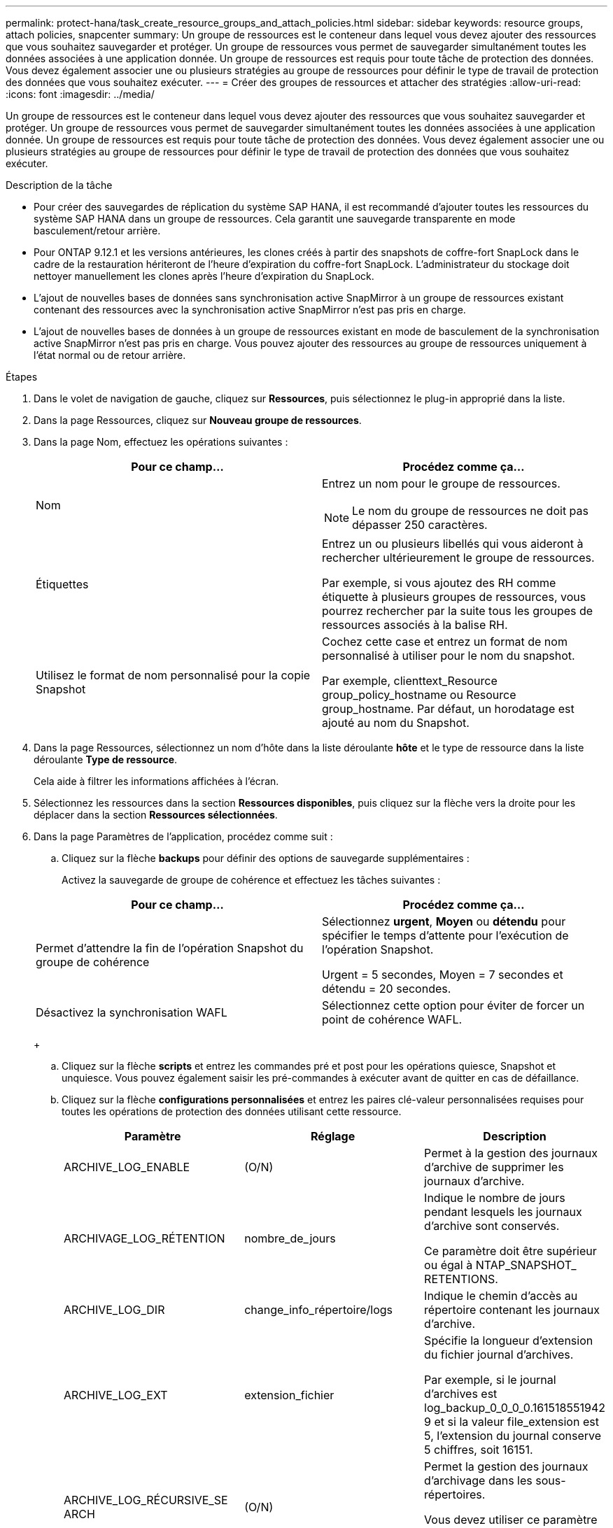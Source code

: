 ---
permalink: protect-hana/task_create_resource_groups_and_attach_policies.html 
sidebar: sidebar 
keywords: resource groups, attach policies, snapcenter 
summary: Un groupe de ressources est le conteneur dans lequel vous devez ajouter des ressources que vous souhaitez sauvegarder et protéger. Un groupe de ressources vous permet de sauvegarder simultanément toutes les données associées à une application donnée. Un groupe de ressources est requis pour toute tâche de protection des données. Vous devez également associer une ou plusieurs stratégies au groupe de ressources pour définir le type de travail de protection des données que vous souhaitez exécuter. 
---
= Créer des groupes de ressources et attacher des stratégies
:allow-uri-read: 
:icons: font
:imagesdir: ../media/


[role="lead"]
Un groupe de ressources est le conteneur dans lequel vous devez ajouter des ressources que vous souhaitez sauvegarder et protéger. Un groupe de ressources vous permet de sauvegarder simultanément toutes les données associées à une application donnée. Un groupe de ressources est requis pour toute tâche de protection des données. Vous devez également associer une ou plusieurs stratégies au groupe de ressources pour définir le type de travail de protection des données que vous souhaitez exécuter.

.Description de la tâche
* Pour créer des sauvegardes de réplication du système SAP HANA, il est recommandé d'ajouter toutes les ressources du système SAP HANA dans un groupe de ressources. Cela garantit une sauvegarde transparente en mode basculement/retour arrière.
* Pour ONTAP 9.12.1 et les versions antérieures, les clones créés à partir des snapshots de coffre-fort SnapLock dans le cadre de la restauration hériteront de l'heure d'expiration du coffre-fort SnapLock. L'administrateur du stockage doit nettoyer manuellement les clones après l'heure d'expiration du SnapLock.
* L'ajout de nouvelles bases de données sans synchronisation active SnapMirror à un groupe de ressources existant contenant des ressources avec la synchronisation active SnapMirror n'est pas pris en charge.
* L'ajout de nouvelles bases de données à un groupe de ressources existant en mode de basculement de la synchronisation active SnapMirror n'est pas pris en charge. Vous pouvez ajouter des ressources au groupe de ressources uniquement à l'état normal ou de retour arrière.


.Étapes
. Dans le volet de navigation de gauche, cliquez sur *Ressources*, puis sélectionnez le plug-in approprié dans la liste.
. Dans la page Ressources, cliquez sur *Nouveau groupe de ressources*.
. Dans la page Nom, effectuez les opérations suivantes :
+
|===
| Pour ce champ... | Procédez comme ça... 


 a| 
Nom
 a| 
Entrez un nom pour le groupe de ressources.


NOTE: Le nom du groupe de ressources ne doit pas dépasser 250 caractères.



 a| 
Étiquettes
 a| 
Entrez un ou plusieurs libellés qui vous aideront à rechercher ultérieurement le groupe de ressources.

Par exemple, si vous ajoutez des RH comme étiquette à plusieurs groupes de ressources, vous pourrez rechercher par la suite tous les groupes de ressources associés à la balise RH.



 a| 
Utilisez le format de nom personnalisé pour la copie Snapshot
 a| 
Cochez cette case et entrez un format de nom personnalisé à utiliser pour le nom du snapshot.

Par exemple, clienttext_Resource group_policy_hostname ou Resource group_hostname. Par défaut, un horodatage est ajouté au nom du Snapshot.

|===
. Dans la page Ressources, sélectionnez un nom d'hôte dans la liste déroulante *hôte* et le type de ressource dans la liste déroulante *Type de ressource*.
+
Cela aide à filtrer les informations affichées à l'écran.

. Sélectionnez les ressources dans la section *Ressources disponibles*, puis cliquez sur la flèche vers la droite pour les déplacer dans la section *Ressources sélectionnées*.
. Dans la page Paramètres de l'application, procédez comme suit :
+
.. Cliquez sur la flèche *backups* pour définir des options de sauvegarde supplémentaires :
+
Activez la sauvegarde de groupe de cohérence et effectuez les tâches suivantes :

+
|===
| Pour ce champ... | Procédez comme ça... 


 a| 
Permet d'attendre la fin de l'opération Snapshot du groupe de cohérence
 a| 
Sélectionnez *urgent*, *Moyen* ou *détendu* pour spécifier le temps d'attente pour l'exécution de l'opération Snapshot.

Urgent = 5 secondes, Moyen = 7 secondes et détendu = 20 secondes.



 a| 
Désactivez la synchronisation WAFL
 a| 
Sélectionnez cette option pour éviter de forcer un point de cohérence WAFL.

|===
+
image:../media/application_settings.gif[""]

.. Cliquez sur la flèche *scripts* et entrez les commandes pré et post pour les opérations quiesce, Snapshot et unquiesce. Vous pouvez également saisir les pré-commandes à exécuter avant de quitter en cas de défaillance.
.. Cliquez sur la flèche *configurations personnalisées* et entrez les paires clé-valeur personnalisées requises pour toutes les opérations de protection des données utilisant cette ressource.
+
|===
| Paramètre | Réglage | Description 


 a| 
ARCHIVE_LOG_ENABLE
 a| 
(O/N)
 a| 
Permet à la gestion des journaux d'archive de supprimer les journaux d'archive.



 a| 
ARCHIVAGE_LOG_RÉTENTION
 a| 
nombre_de_jours
 a| 
Indique le nombre de jours pendant lesquels les journaux d'archive sont conservés.

Ce paramètre doit être supérieur ou égal à NTAP_SNAPSHOT_ RETENTIONS.



 a| 
ARCHIVE_LOG_DIR
 a| 
change_info_répertoire/logs
 a| 
Indique le chemin d'accès au répertoire contenant les journaux d'archive.



 a| 
ARCHIVE_LOG_EXT
 a| 
extension_fichier
 a| 
Spécifie la longueur d'extension du fichier journal d'archives.

Par exemple, si le journal d'archives est log_backup_0_0_0_0.161518551942 9 et si la valeur file_extension est 5, l'extension du journal conserve 5 chiffres, soit 16151.



 a| 
ARCHIVE_LOG_RÉCURSIVE_SE ARCH
 a| 
(O/N)
 a| 
Permet la gestion des journaux d'archivage dans les sous-répertoires.

Vous devez utiliser ce paramètre si les journaux d'archivage sont situés sous des sous-répertoires.

|===
+

NOTE: Les paires de clé à valeur personnalisée sont prises en charge pour les systèmes du plug-in SAP HANA Linux et ne sont pas prises en charge pour la base de données SAP HANA enregistrée en tant que plug-in centralisé Windows.

.. Cliquez sur la flèche *outil de copie d'instantanés* pour sélectionner l'outil de création d'instantanés :
+
|===
| Les fonctions que vous recherchez... | Alors... 


 a| 
SnapCenter pour utiliser le plug-in pour Windows et placer le système de fichiers dans un état cohérent avant de créer un Snapshot. Pour les ressources Linux, cette option n'est pas applicable.
 a| 
Sélectionnez *SnapCenter avec cohérence du système de fichiers*.

Cette option ne s'applique pas au plug-in SnapCenter pour base de données SAP HANA.



 a| 
SnapCenter pour créer une copie Snapshot au niveau du stockage
 a| 
Sélectionnez *SnapCenter sans cohérence du système de fichiers*.



 a| 
Pour saisir la commande à exécuter sur l'hôte pour créer des copies Snapshot.
 a| 
Sélectionnez *autre*, puis entrez la commande à exécuter sur l'hôte pour créer un instantané.

|===


. Dans la page stratégies, effectuez les opérations suivantes :
+
.. Sélectionnez une ou plusieurs stratégies dans la liste déroulante.
+

NOTE: Vous pouvez également créer une stratégie en cliquant sur *image:../media/add_policy_from_resourcegroup.gif[""]*.

+
Les stratégies sont répertoriées dans la section Configuration des planifications pour les stratégies sélectionnées.

.. Dans la colonne configurer les programmes, cliquez sur *image:../media/add_policy_from_resourcegroup.gif[""]* pour la stratégie que vous souhaitez configurer.
.. Dans la boîte de dialogue Ajouter des planifications pour la stratégie _policy_name_, configurez le programme, puis cliquez sur *OK*.
+
Où, nom_stratégie est le nom de la règle que vous avez sélectionnée.

+
Les planifications configurées sont répertoriées dans la colonne *programmes appliqués*.

+
Les planifications de sauvegardes tierces ne sont pas prises en charge lorsqu'elles se chevauchent avec les planifications de sauvegarde SnapCenter.



. Dans la page notification, dans la liste déroulante Préférences de *E-mail*, sélectionnez les scénarios dans lesquels vous souhaitez envoyer les e-mails.
+
Vous devez également spécifier les adresses e-mail de l'expéditeur et du destinataire, ainsi que l'objet de l'e-mail. Le serveur SMTP doit être configuré dans *Paramètres* > *Paramètres globaux*.

. Vérifiez le résumé, puis cliquez sur *Terminer*.

